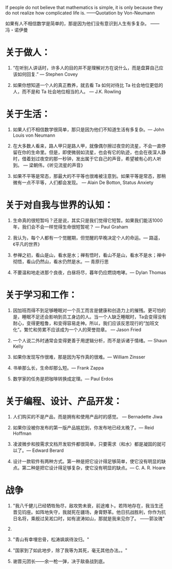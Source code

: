 #+BEGIN_COMMENT
.. title: 名言
.. slug: ming-yan
.. date: 2016-10-24 17:32:51 UTC+08:00
.. tags: 
.. category: 
.. link: 
.. description: 
.. type: text
#+END_COMMENT



If people do not believe that mathematics is simple, it is only because they do not realize how complicated life is.
——Quotation by Von-Neumann 

如果有人不相信数学是简单的，那是因为他们没有意识到人生有多复杂。
——冯・诺伊曼

#+HTML: <!-- TEASER_END-->

* 关于做人：

1. “在听别人讲话时，许多人的目的并不是理解对方在说什么，而是盘算自己应该如何回复.” — Stephen Covey

2. 如果你想知道一个人的真正教养，就去看 Ta 如何对待比 Ta 社会地位更低的人，而不是和 Ta 社会地位相当的人。 ― J.K. Rowling

* 关于生活：

1. 如果人们不相信数学很简单，那只是因为他们不知道生活有多复杂。― John Louis von Neumann

2. 在大多数人看来，路人甲只是路人甲，就像偶尔擦过夜空的流星，不会一直停留在你的生命里。但是，即使微弱如流星，也会有它的轨迹，也会在夜深人静时，借着划过夜空的那一秒钟，发出属于它自己的声音，希望被有心的人听到。 ― 梁朝伟，《听见流星的声音》

3. 如果不平等是常态，那最大的不平等也很难被注意到。如果平等是常态，那稍微有一点不平等，人们都会发现。 ― Alain De Botton, Status Anxiety

* 关于对自我与世界的认知：

1. 生命真的很短暂吗？还是说，其实只是我们觉得它短暂。如果我们能活1000年，我们会不会一样觉得生命很短暂呢？ ― Paul Graham

2. 我认为，每个人都有一个觉醒期，但觉醒的早晚决定个人的命运。― 路遥，《平凡的世界》

3. 参禅之初，看山是山，看水是水；禅有悟时，看山不是山，看水不是水；禅中彻悟，看山仍然山，看水仍然是水。― 青原行思

4. 不要温和地走进那个良夜，白昼将尽，暮年仍应燃烧咆哮。― Dylan Thomas

* 关于学习和工作：

1. 因加班而得不到足够睡眠对一个员工而言是健康和创造力上的摧残。更可怕的是，睡眠不足还会影响到员工身边的人。当一个人缺乏睡眠时，Ta会变得没有耐心，变得更粗鲁，和变得容易走神。所以，我们应该反思现行的“加班文化”。繁忙和劳累不应该成为一个人的荣誉勋章。 ― Jason Fried

2. 一个人说二外时通常会变得更善于用逻辑分析，而不是诉诸于情绪。― Shaun Kelly

3. 如果你发现写作很难，那是因为写作真的很难。― William Zinsser

4. 书单那么长，生命却那么短。― Frank Zappa

5. 数学家的任务是把咖啡转换成定理。― Paul Erdos
* 关于编程、设计、产品开发：

1. 人们购买的不是产品，而是拥有和使用产品时的感觉。 ― Bernadette Jiwa

4. 如果你没被你发布的第一版产品尴尬到，你发布地已经太晚了。― Reid Hoffman

5. 凌波微步和按需求文档开发软件都很简单，只要需求（和水）都是凝固的就可以了。― Edward Berard

6. 设计一款软件有两种方式。第一种是把它设计得足够简单，使它没有明显的缺点。第二种是把它设计得足够复杂，使它没有明显的缺点。― C. A. R. Hoare


* 战争
1. "我八千健儿已经牺牲殆尽，敌攻势未衰，前途难卜。若阵地存在，我当生还晋见钧座。如阵地失守，我就死在疆场，身膏野革。他日抗战胜利，你作为抗日名将，乘舰过吴淞口时，如有波涛如山，那就是我来见你了。 ——郭汝瑰"
2. 
3. "青山有幸埋忠骨，松涛飒飒待汝归。"

4. "国家到了如此地步，除了我等为其死，毫无其他办法。。"

5. 谢晋元团长——余一枪一弹，决于敌奋战到底。
